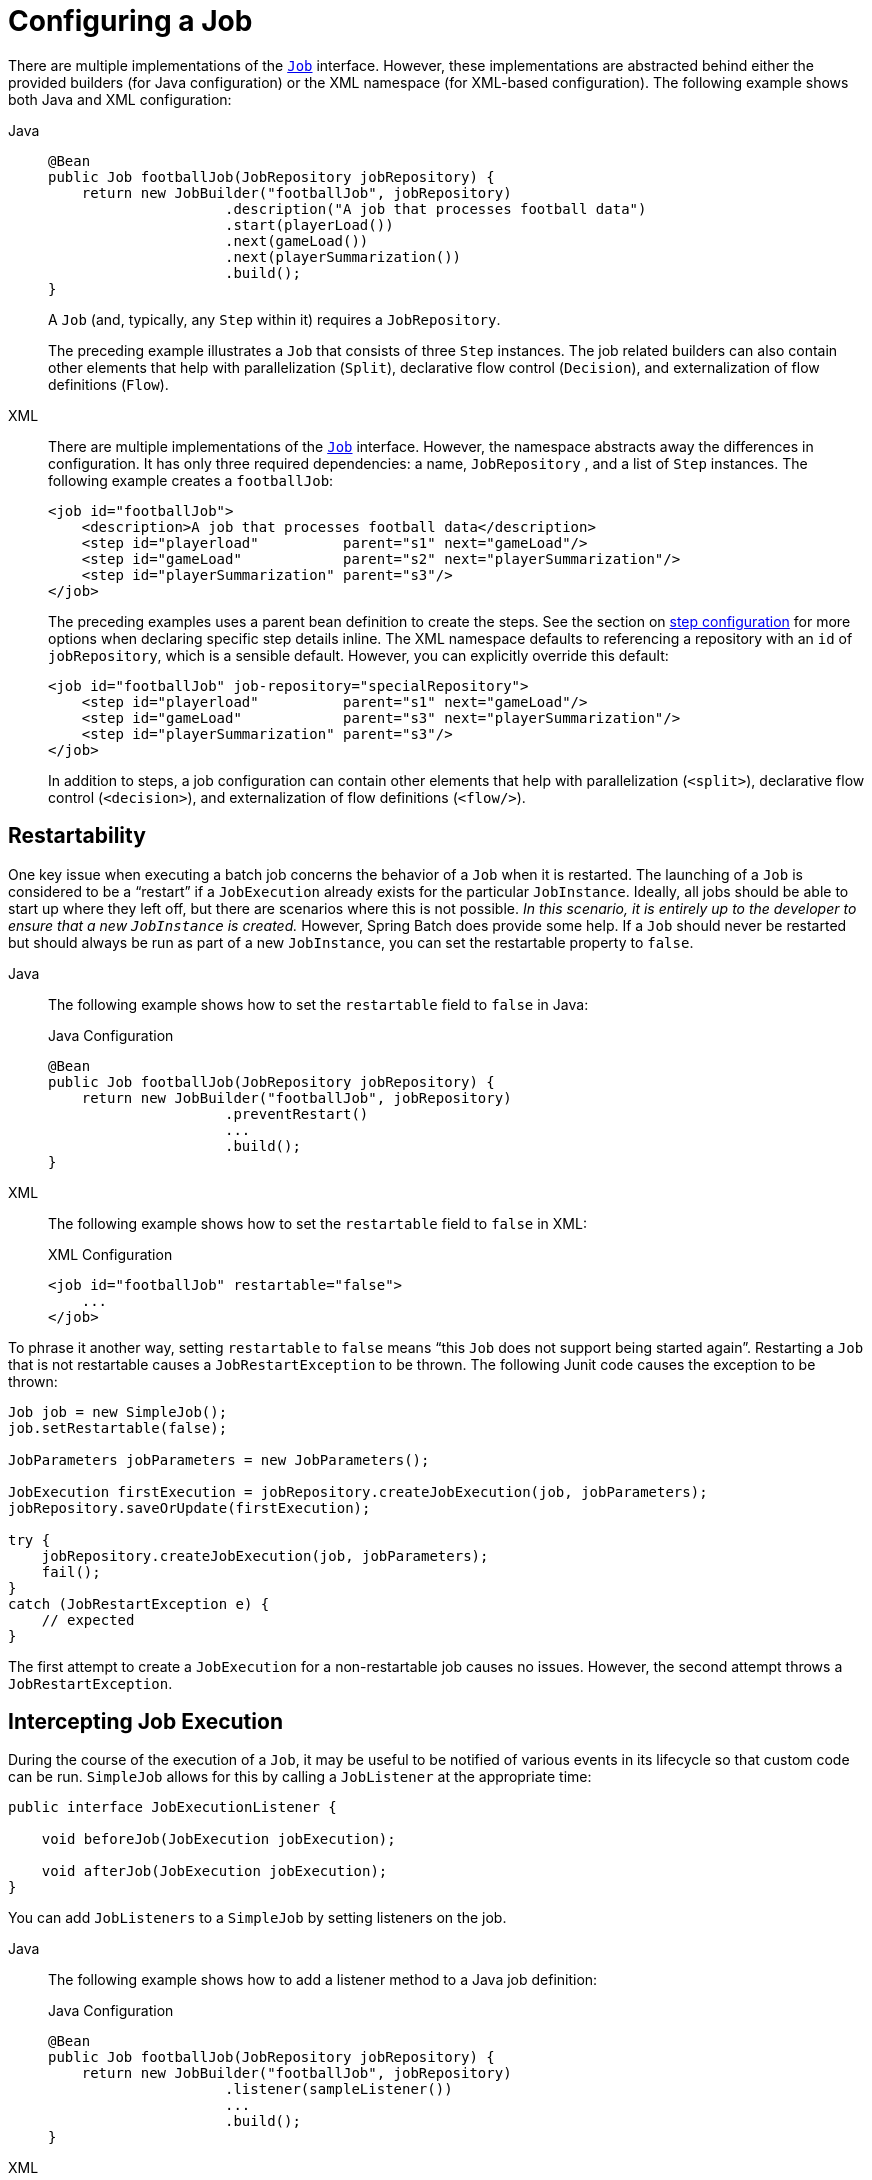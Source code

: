 [[configuringAJob]]
= Configuring a Job

There are multiple implementations of the xref:job.adoc[`Job`] interface. However,
these implementations are abstracted behind either the provided builders (for Java configuration) or the XML
namespace (for XML-based configuration). The following example shows both Java and XML configuration:

[tabs]
====
Java::
+
[source, java]
----
@Bean
public Job footballJob(JobRepository jobRepository) {
    return new JobBuilder("footballJob", jobRepository)
                     .description("A job that processes football data")
                     .start(playerLoad())
                     .next(gameLoad())
                     .next(playerSummarization())
                     .build();
}
----
+
A `Job` (and, typically, any `Step` within it) requires a `JobRepository`.
+
The preceding example illustrates a `Job` that consists of three `Step` instances.  The job related
builders can also contain other elements that help with parallelization (`Split`),
declarative flow control (`Decision`), and externalization of flow definitions (`Flow`).

XML::
+
There are multiple implementations of the xref:job.adoc[`Job`]
interface. However, the namespace abstracts away the differences in configuration. It has
only three required dependencies: a name, `JobRepository` , and a list of `Step` instances.
The following example creates a `footballJob`:
+
[source, xml]
----
<job id="footballJob">
    <description>A job that processes football data</description>
    <step id="playerload"          parent="s1" next="gameLoad"/>
    <step id="gameLoad"            parent="s2" next="playerSummarization"/>
    <step id="playerSummarization" parent="s3"/>
</job>
----
+
The preceding examples uses a parent bean definition to create the steps.
See the section on xref:step.adoc[step configuration]
for more options when declaring specific step details inline. The XML namespace
defaults to referencing a repository with an `id` of `jobRepository`, which
is a sensible default. However, you can explicitly override this default:
+
[source, xml]
----
<job id="footballJob" job-repository="specialRepository">
    <step id="playerload"          parent="s1" next="gameLoad"/>
    <step id="gameLoad"            parent="s3" next="playerSummarization"/>
    <step id="playerSummarization" parent="s3"/>
</job>
----
+
In addition to steps, a job configuration can contain other elements
that help with parallelization (`<split>`),
declarative flow control (`<decision>`), and
externalization of flow definitions
(`<flow/>`).

====

[[restartability]]
== Restartability

One key issue when executing a batch job concerns the behavior of a `Job` when it is
restarted. The launching of a `Job` is considered to be a "`restart`" if a `JobExecution`
already exists for the particular `JobInstance`. Ideally, all jobs should be able to start
up where they left off, but there are scenarios where this is not possible.
_In this scenario, it is entirely up to the developer to ensure that a new `JobInstance` is created._
However, Spring Batch does provide some help. If a `Job` should never be
restarted but should always be run as part of a new `JobInstance`, you can set the
restartable property to `false`.

[tabs]
====
Java::
+
The following example shows how to set the `restartable` field to `false` in Java:
+
.Java Configuration
[source, java]
----
@Bean
public Job footballJob(JobRepository jobRepository) {
    return new JobBuilder("footballJob", jobRepository)
                     .preventRestart()
                     ...
                     .build();
}
----

XML::
+
The following example shows how to set the `restartable` field to `false` in XML:
+
.XML Configuration
[source, xml]
----
<job id="footballJob" restartable="false">
    ...
</job>
----
====

To phrase it another way, setting `restartable` to `false` means "`this
`Job` does not support being started again`". Restarting a `Job` that is not
restartable causes a `JobRestartException` to
be thrown.
The following Junit code causes the exception to be thrown:

[source, java]
----
Job job = new SimpleJob();
job.setRestartable(false);

JobParameters jobParameters = new JobParameters();

JobExecution firstExecution = jobRepository.createJobExecution(job, jobParameters);
jobRepository.saveOrUpdate(firstExecution);

try {
    jobRepository.createJobExecution(job, jobParameters);
    fail();
}
catch (JobRestartException e) {
    // expected
}
----

The first attempt to create a
`JobExecution` for a non-restartable
job causes no issues. However, the second
attempt throws a `JobRestartException`.

[[interceptingJobExecution]]
== Intercepting Job Execution

During the course of the execution of a
`Job`, it may be useful to be notified of various
events in its lifecycle so that custom code can be run.
`SimpleJob` allows for this by calling a
`JobListener` at the appropriate time:

[source, java]
----
public interface JobExecutionListener {

    void beforeJob(JobExecution jobExecution);

    void afterJob(JobExecution jobExecution);
}
----

You can add `JobListeners` to a `SimpleJob` by setting listeners on the job.


[tabs]
====
Java::
+
The following example shows how to add a listener method to a Java job definition:
+
.Java Configuration
[source, java]
----
@Bean
public Job footballJob(JobRepository jobRepository) {
    return new JobBuilder("footballJob", jobRepository)
                     .listener(sampleListener())
                     ...
                     .build();
}
----

XML::
+
The following example shows how to add a listener element to an XML job definition:
+
.XML Configuration
[source, xml]
----
<job id="footballJob">
    <step id="playerload"          parent="s1" next="gameLoad"/>
    <step id="gameLoad"            parent="s2" next="playerSummarization"/>
    <step id="playerSummarization" parent="s3"/>
    <listeners>
        <listener ref="sampleListener"/>
    </listeners>
</job>
----
====

Note that the `afterJob` method is called regardless of the success or
failure of the `Job`. If you need to determine success or failure, you can get that information
from the `JobExecution`:

[source, java]
----
public void afterJob(JobExecution jobExecution){
    if (jobExecution.getStatus() == BatchStatus.COMPLETED ) {
        //job success
    }
    else if (jobExecution.getStatus() == BatchStatus.FAILED) {
        //job failure
    }
}
----

The annotations corresponding to this interface are:

* `@BeforeJob`
* `@AfterJob`

[[inheritingFromAParentJob]]
[role="xmlContent"]
[[inheriting-from-a-parent-job]]
== Inheriting from a Parent Job

ifdef::backend-pdf[]
This section applies only to XML based configuration, as Java configuration provides better
reuse capabilities.
endif::backend-pdf[]

[role="xmlContent"]
If a group of Jobs share similar but not
identical configurations, it may help to define a "`parent`"
`Job` from which the concrete
`Job` instances can inherit properties. Similar to class
inheritance in Java, a "`child`" `Job` combines
its elements and attributes with the parent's.

[role="xmlContent"]
In the following example, `baseJob` is an abstract
`Job` definition that defines only a list of
listeners. The `Job` (`job1`) is a concrete
definition that inherits the list of listeners from `baseJob` and merges
it with its own list of listeners to produce a
`Job` with two listeners and one
`Step` (`step1`).

[source, xml]
----
<job id="baseJob" abstract="true">
    <listeners>
        <listener ref="listenerOne"/>
    </listeners>
</job>

<job id="job1" parent="baseJob">
    <step id="step1" parent="standaloneStep"/>

    <listeners merge="true">
        <listener ref="listenerTwo"/>
    </listeners>
</job>
----

[role="xmlContent"]
See the section on xref:step/chunk-oriented-processing/inheriting-from-parent.adoc[Inheriting from a Parent Step]
for more detailed information.

[[jobparametersvalidator]]
== JobParametersValidator

A job declared in the XML namespace or using any subclass of
`AbstractJob` can optionally declare a validator for the job parameters at
runtime. This is useful when, for instance, you need to assert that a job
is started with all its mandatory parameters. There is a
`DefaultJobParametersValidator` that you can use to constrain combinations
of simple mandatory and optional parameters. For more complex
constraints, you can implement the interface yourself.


[tabs]
====
Java::
+
The configuration of a validator is supported through the Java builders:
+
[source, java]
----
@Bean
public Job job1(JobRepository jobRepository) {
    return new JobBuilder("job1", jobRepository)
                     .validator(parametersValidator())
                     ...
                     .build();
}
----

XML::
+
The configuration of a validator is supported through the XML namespace through a child
element of the job, as the following example shows:
+
[source, xml]
----
<job id="job1" parent="baseJob3">
    <step id="step1" parent="standaloneStep"/>
    <validator ref="parametersValidator"/>
</job>
----
+
You can specify the validator as a reference (as shown earlier) or as a nested bean
definition in  the `beans` namespace.

====

